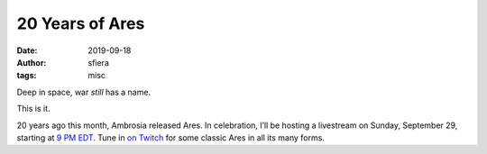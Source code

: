 20 Years of Ares
================

:date:      2019-09-18
:author:    sfiera
:tags:      misc

Deep in space, war *still* has a name.

This is it.

20 years ago this month, Ambrosia released Ares. In celebration, I’ll be hosting a livestream on Sunday, September 29, starting at `9 PM EDT`_. Tune in `on Twitch`_ for some classic Ares in all its many forms.

.. _9 PM EDT: https://www.timeanddate.com/worldclock/fixedtime.html?msg=Ares+20th+Anniversary+Livestream&iso=20190929T21&p1=43&ah=2
.. _on Twitch: https://www.twitch.tv/events/SlREPOxtSPG13Z6Its0BhA
